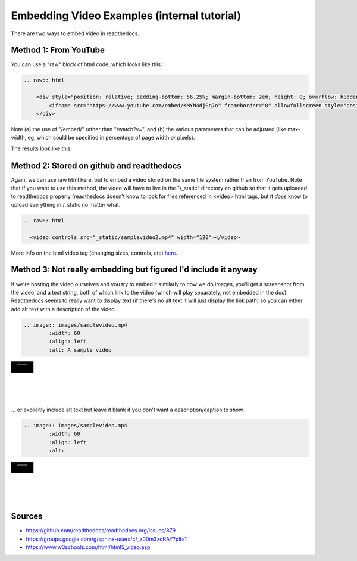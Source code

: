 .. video_example:

************************
Embedding Video Examples (internal tutorial)
************************

There are two ways to embed video in readthedocs. 


.. _youtube: 

Method 1: From YouTube
======================
You can use a "raw" block of html code, which looks like this:

.. code-block:: rst

  .. raw:: html

      <div style="position: relative; padding-bottom: 56.25%; margin-bottom: 2em; height: 0; overflow: hidden; max-width: 100%; height: auto;">
          <iframe src="https://www.youtube.com/embed/KMYN4djSq7o" frameborder="0" allowfullscreen style="position: absolute; top: 0; left: 0; width: 100%; height: 100%;"></iframe>
      </div>

Note (a) the use of "/embed/" rather than "/watch?v=", and (b) the various parameters that can be adjusted (like max-width, eg, which could be specified in percentage of page width *or* pixels).

The results look like this:

.. raw:: html

    <div style="position: relative; padding-bottom: 56.25%; margin-bottom: 2em; height: 0; overflow: hidden; max-width: 100%; height: auto;">
        <iframe src="https://www.youtube.com/embed/KMYN4djSq7o" frameborder="0" allowfullscreen style="position: absolute; top: 0; left: 0; width: 100%; height: 100%;"></iframe>
    </div>

.. _github:

Method 2: Stored on github and readthedocs
====================================

Again, we can use raw html here, but to embed a video stored on the same file system rather than from YouTube. Note that if you want to use this method, the video will have to live in the "/_static" directory on github so that it gets uploaded to readthedocs properly (readthedocs doesn't know to look for files referenced in <video> html tags, but it *does* know to upload everything in /_static no matter what.

.. code-block:: rst

  .. raw:: html
  
    <video controls src="_static/samplevideo2.mp4" width="120"></video>
  

.. raw:: html

  <video controls src="_static/samplevideo2.mp4" width="120"></video>
  
More info on the html video tag (changing sizes, controls, etc) `here <https://www.w3schools.com/html/html5_video.asp>`_.


Method 3: Not really embedding but figured I'd include it anyway
==========================================

If we're hosting the video ourselves and you try to embed it similarly to how we do images, you'll get a screenshot from the video, and a text string, both of which link to the video (which will play separately, not embedded in the doc). Readthedocs seems to really want to display text (if there's no alt text it will just display the link path) so you can either add alt text with a description of the video...

.. code-block:: rst

  .. image:: images/samplevideo.mp4
          :width: 60
          :align: left
          :alt: A sample video

.. image:: images/samplevideo.mp4
        :width: 60
        :align: left
        :alt: A sample video
|
|
|
|
|
... or explicitly include alt text but leave it blank if you don't want a description/caption to show.

.. code-block:: rst

  .. image:: images/samplevideo.mp4
          :width: 60
          :align: left
          :alt: 

.. image:: images/samplevideo.mp4
        :width: 60
        :align: left
        :alt: 
|
|
|
|
|
     

Sources
========

* https://github.com/readthedocs/readthedocs.org/issues/879
* https://groups.google.com/g/sphinx-users/c/_z00m3zoRAY?pli=1
* https://www.w3schools.com/html/html5_video.asp

